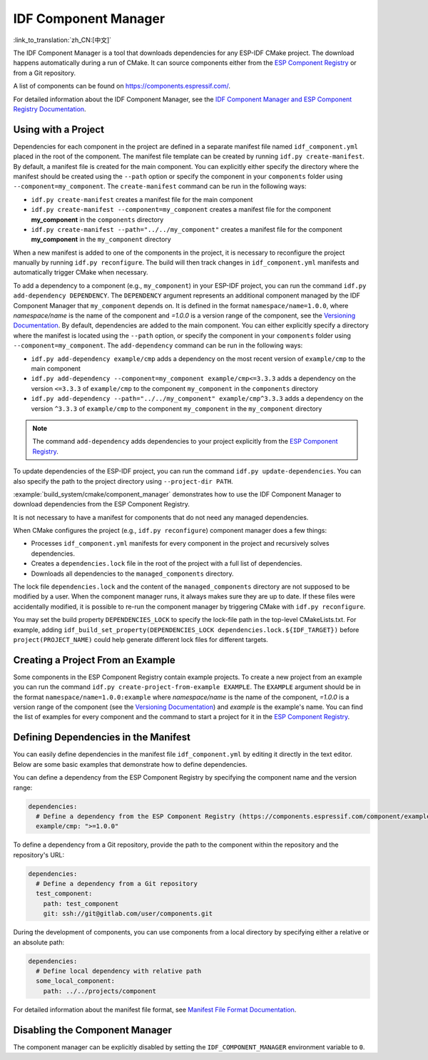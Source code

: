 *********************
IDF Component Manager
*********************

:link_to_translation:`zh_CN:[中文]`

The IDF Component Manager is a tool that downloads dependencies for any ESP-IDF CMake project. The download happens automatically during a run of CMake. It can source components either from the `ESP Component Registry <https://components.espressif.com>`__ or from a Git repository.

A list of components can be found on `<https://components.espressif.com/>`__.

For detailed information about the IDF Component Manager, see the `IDF Component Manager and ESP Component Registry Documentation <https://docs.espressif.com/projects/idf-component-manager/en/latest/>`__.

Using with a Project
====================

Dependencies for each component in the project are defined in a separate manifest file named ``idf_component.yml`` placed in the root of the component. The manifest file template can be created by running ``idf.py create-manifest``. By default, a manifest file is created for the main component. You can explicitly either specify the directory where the manifest should be created using the ``--path`` option or specify the component in your ``components`` folder using ``--component=my_component``. The ``create-manifest`` command can be run in the following ways:

- ``idf.py create-manifest`` creates a manifest file for the main component
- ``idf.py create-manifest --component=my_component`` creates a manifest file for the component **my_component** in the ``components`` directory
- ``idf.py create-manifest --path="../../my_component"`` creates a manifest file for the component **my_component** in the ``my_component`` directory

When a new manifest is added to one of the components in the project, it is necessary to reconfigure the project manually by running ``idf.py reconfigure``. The build will then track changes in ``idf_component.yml`` manifests and automatically trigger CMake when necessary.

To add a dependency to a component (e.g., ``my_component``) in your ESP-IDF project, you can run the command ``idf.py add-dependency DEPENDENCY``. The ``DEPENDENCY`` argument represents an additional component managed by the IDF Component Manager that ``my_component`` depends on. It is defined in the format ``namespace/name=1.0.0``, where `namespace/name` is the name of the component and `=1.0.0` is a version range of the component, see the `Versioning Documentation <https://docs.espressif.com/projects/idf-component-manager/en/latest/reference/versioning.html>`__. By default, dependencies are added to the main component. You can either explicitly specify a directory where the manifest is located using the ``--path`` option, or specify the component in your ``components`` folder using ``--component=my_component``. The ``add-dependency`` command can be run in the following ways:

- ``idf.py add-dependency example/cmp`` adds a dependency on the most recent version of ``example/cmp`` to the main component
- ``idf.py add-dependency --component=my_component example/cmp<=3.3.3`` adds a dependency on the version ``<=3.3.3`` of ``example/cmp`` to the component ``my_component`` in the ``components`` directory
- ``idf.py add-dependency --path="../../my_component" example/cmp^3.3.3`` adds a dependency on the version ``^3.3.3`` of ``example/cmp`` to the component ``my_component`` in the ``my_component`` directory

.. note::

    The command ``add-dependency`` adds dependencies to your project explicitly from the `ESP Component Registry <https://components.espressif.com/>`__.

To update dependencies of the ESP-IDF project, you can run the command ``idf.py update-dependencies``. You can also specify the path to the project directory using ``--project-dir PATH``.

:example:`build_system/cmake/component_manager` demonstrates how to use the IDF Component Manager to download dependencies from the ESP Component Registry.

It is not necessary to have a manifest for components that do not need any managed dependencies.

When CMake configures the project (e.g., ``idf.py reconfigure``) component manager does a few things:

- Processes ``idf_component.yml`` manifests for every component in the project and recursively solves dependencies.
- Creates a ``dependencies.lock`` file in the root of the project with a full list of dependencies.
- Downloads all dependencies to the ``managed_components`` directory.

The lock file ``dependencies.lock`` and the content of the ``managed_components`` directory are not supposed to be modified by a user. When the component manager runs, it always makes sure they are up to date. If these files were accidentally modified, it is possible to re-run the component manager by triggering CMake with ``idf.py reconfigure``.

You may set the build property ``DEPENDENCIES_LOCK`` to specify the lock-file path in the top-level CMakeLists.txt. For example, adding ``idf_build_set_property(DEPENDENCIES_LOCK dependencies.lock.${IDF_TARGET})`` before ``project(PROJECT_NAME)`` could help generate different lock files for different targets.

Creating a Project From an Example
==================================

Some components in the ESP Component Registry contain example projects. To create a new project from an example you can run the command ``idf.py create-project-from-example EXAMPLE``. The ``EXAMPLE`` argument should be in the format ``namespace/name=1.0.0:example`` where `namespace/name` is the name of the component, `=1.0.0` is a version range of the component (see the `Versioning Documentation <https://docs.espressif.com/projects/idf-component-manager/en/latest/reference/versioning.html>`__) and `example` is the example's name. You can find the list of examples for every component and the command to start a project for it in the `ESP Component Registry <https://components.espressif.com/>`__.

Defining Dependencies in the Manifest
=====================================

You can easily define dependencies in the manifest file ``idf_component.yml`` by editing it directly in the text editor. Below are some basic examples that demonstrate how to define dependencies.

You can define a dependency from the ESP Component Registry by specifying the component name and the version range:

.. code-block:: yaml

    dependencies:
      # Define a dependency from the ESP Component Registry (https://components.espressif.com/component/example/cmp)
      example/cmp: ">=1.0.0"

To define a dependency from a Git repository, provide the path to the component within the repository and the repository's URL:

.. code-block:: yaml

    dependencies:
      # Define a dependency from a Git repository
      test_component:
        path: test_component
        git: ssh://git@gitlab.com/user/components.git

During the development of components, you can use components from a local directory by specifying either a relative or an absolute path:

.. code-block:: yaml

      dependencies:
        # Define local dependency with relative path
        some_local_component:
          path: ../../projects/component

For detailed information about the manifest file format, see `Manifest File Format Documentation <https://docs.espressif.com/projects/idf-component-manager/en/latest/reference/manifest_file.html>`__.

Disabling the Component Manager
===============================

The component manager can be explicitly disabled by setting the ``IDF_COMPONENT_MANAGER`` environment variable to ``0``.
